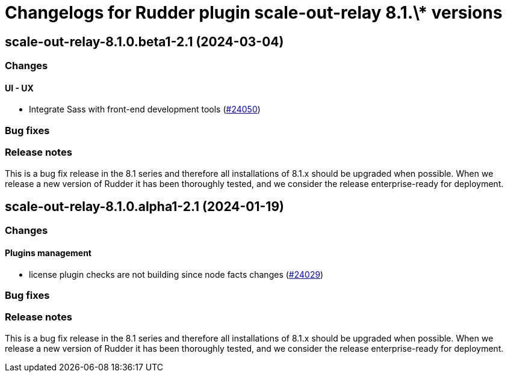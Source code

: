 = Changelogs for Rudder plugin scale-out-relay 8.1.\* versions

== scale-out-relay-8.1.0.beta1-2.1 (2024-03-04)

=== Changes


==== UI - UX

* Integrate Sass with front-end development tools
    (https://issues.rudder.io/issues/24050[#24050])

=== Bug fixes

=== Release notes

This is a bug fix release in the 8.1 series and therefore all installations of 8.1.x should be upgraded when possible. When we release a new version of Rudder it has been thoroughly tested, and we consider the release enterprise-ready for deployment.

== scale-out-relay-8.1.0.alpha1-2.1 (2024-01-19)

=== Changes


==== Plugins management

* license plugin checks are not building since node facts changes
    (https://issues.rudder.io/issues/24029[#24029])

=== Bug fixes

=== Release notes

This is a bug fix release in the 8.1 series and therefore all installations of 8.1.x should be upgraded when possible. When we release a new version of Rudder it has been thoroughly tested, and we consider the release enterprise-ready for deployment.

